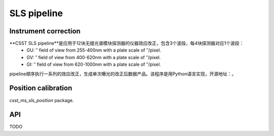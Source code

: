 SLS pipeline
============


Instrument correction
---------------------

**CSST SLS pipeline**是应用于12块无缝光谱模块探测器的仪器效应改正，包含3个波段，每4块探测器对应1个波段：
 - GU: ″ field of view from 255-400nm with a plate scale of ″/pixel.
 - GV: ″ field of view from 400-620nm with a plate scale of ″/pixel.
 - GI: ″ field of view from 620-1000nm with a plate scale of ″/pixel.

pipeline顺序执行一系列的效应改正，生成单次曝光的改正后数据产品。该程序是用Python语言实现，开源地址：。


Position calibration
---------------------

`csst_ms_sls_position` package.


API
---

TODO
